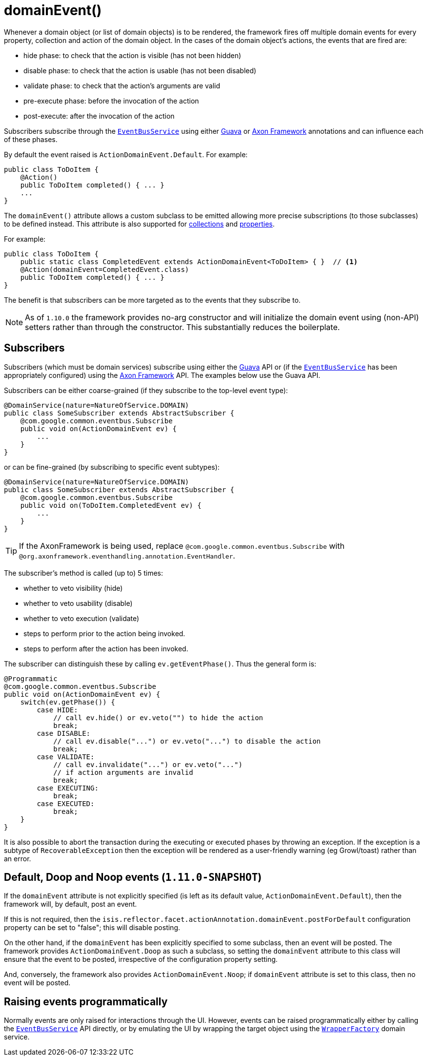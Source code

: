 [[_rgant_manpage-Action_domainEvent]]
= domainEvent()
:Notice: Licensed to the Apache Software Foundation (ASF) under one or more contributor license agreements. See the NOTICE file distributed with this work for additional information regarding copyright ownership. The ASF licenses this file to you under the Apache License, Version 2.0 (the "License"); you may not use this file except in compliance with the License. You may obtain a copy of the License at. http://www.apache.org/licenses/LICENSE-2.0 . Unless required by applicable law or agreed to in writing, software distributed under the License is distributed on an "AS IS" BASIS, WITHOUT WARRANTIES OR  CONDITIONS OF ANY KIND, either express or implied. See the License for the specific language governing permissions and limitations under the License.
:_basedir: ../
:_imagesdir: images/


Whenever a domain object (or list of domain objects) is to be rendered, the framework fires off multiple domain events for every property, collection and action of the domain object.  In the cases of the domain object's actions, the events that are fired are:

* hide phase: to check that the action is visible (has not been hidden)
* disable phase: to check that the action is usable (has not been disabled)
* validate phase: to check that the action's arguments are valid
* pre-execute phase: before the invocation of the action
* post-execute: after the invocation of the action

Subscribers subscribe through the xref:rg.adoc#_rg_services-api_manpage-EventBusService[`EventBusService`] using either link:https://github.com/google/guava[Guava] or link:http://www.axonframework.org/[Axon Framework] annotations and can influence each of these phases.

By default the event raised is `ActionDomainEvent.Default`. For example:

[source,java]
----
public class ToDoItem {
    @Action()
    public ToDoItem completed() { ... }
    ...
}
----


The `domainEvent()` attribute allows a custom subclass to be emitted allowing more precise subscriptions (to those
subclasses) to be defined instead.  This attribute is also supported for
xref:rgant.adoc#_rgant_manpage-Collection_domainEvent[collections] and
xref:rgant.adoc#_rgant_manpage-Property_domainEvent[properties].

For example:

[source,java]
----
public class ToDoItem {
    public static class CompletedEvent extends ActionDomainEvent<ToDoItem> { }  // <1>
    @Action(domainEvent=CompletedEvent.class)
    public ToDoItem completed() { ... }
}
----

The benefit is that subscribers can be more targeted as to the events that they subscribe to.


[NOTE]
====
As of `1.10.0` the framework provides no-arg constructor and will initialize the domain event using (non-API) setters
rather than through the constructor.  This substantially reduces the boilerplate.
====







== Subscribers

Subscribers (which must be domain services) subscribe using either the link:https://github.com/google/guava[Guava] API or (if the xref:rg.adoc#_rg_services-api_manpage-EventBusService[`EventBusService`] has been appropriately configured) using the link:http://www.axonframework.org/[Axon Framework] API.  The examples below use the Guava API.

Subscribers can be either coarse-grained (if they subscribe to the top-level event type):

[source,java]
----
@DomainService(nature=NatureOfService.DOMAIN)
public class SomeSubscriber extends AbstractSubscriber {
    @com.google.common.eventbus.Subscribe
    public void on(ActionDomainEvent ev) {
        ...
    }
}
----

or can be fine-grained (by subscribing to specific event subtypes):

[source,java]
----
@DomainService(nature=NatureOfService.DOMAIN)
public class SomeSubscriber extends AbstractSubscriber {
    @com.google.common.eventbus.Subscribe
    public void on(ToDoItem.CompletedEvent ev) {
        ...
    }
}
----

[TIP]
====
If the AxonFramework is being used, replace `@com.google.common.eventbus.Subscribe` with `@org.axonframework.eventhandling.annotation.EventHandler`.
====


The subscriber's method is called (up to) 5 times:

* whether to veto visibility (hide)
* whether to veto usability (disable)
* whether to veto execution (validate)
* steps to perform prior to the action being invoked.
* steps to perform after the action has been invoked.

The subscriber can distinguish these by calling `ev.getEventPhase()`. Thus the general form is:

[source,java]
----
@Programmatic
@com.google.common.eventbus.Subscribe
public void on(ActionDomainEvent ev) {
    switch(ev.getPhase()) {
        case HIDE:
            // call ev.hide() or ev.veto("") to hide the action
            break;
        case DISABLE:
            // call ev.disable("...") or ev.veto("...") to disable the action
            break;
        case VALIDATE:
            // call ev.invalidate("...") or ev.veto("...")
            // if action arguments are invalid
            break;
        case EXECUTING:
            break;
        case EXECUTED:
            break;
    }
}
----

It is also possible to abort the transaction during the executing or executed phases by throwing an exception. If the exception is a subtype of `RecoverableException` then the exception will be rendered as a user-friendly warning (eg Growl/toast) rather than an error.




== Default, Doop and Noop events (`1.11.0-SNAPSHOT`)

If the `domainEvent` attribute is not explicitly specified (is left as its default value, `ActionDomainEvent.Default`),
then the framework will, by default, post an event.

If this is not required, then the `isis.reflector.facet.actionAnnotation.domainEvent.postForDefault`
configuration property can be set to "false"; this will disable posting.

On the other hand, if the `domainEvent` has been explicitly specified to some subclass, then an event will be posted.
The framework provides `ActionDomainEvent.Doop` as such a subclass, so setting the `domainEvent` attribute to this class
will ensure that the event to be posted, irrespective of the configuration property setting.

And, conversely, the framework also provides `ActionDomainEvent.Noop`; if `domainEvent` attribute is set to this class,
then no event will be posted.






== Raising events programmatically

Normally events are only raised for interactions through the UI. However, events can be raised programmatically either by calling the xref:rg.adoc#_rg_services-api_manpage-EventBusService[`EventBusService`] API directly, or by emulating the UI by
wrapping the target object using the xref:rg.adoc#_rg_services-api_manpage-WrapperFactory[`WrapperFactory`] domain service.






